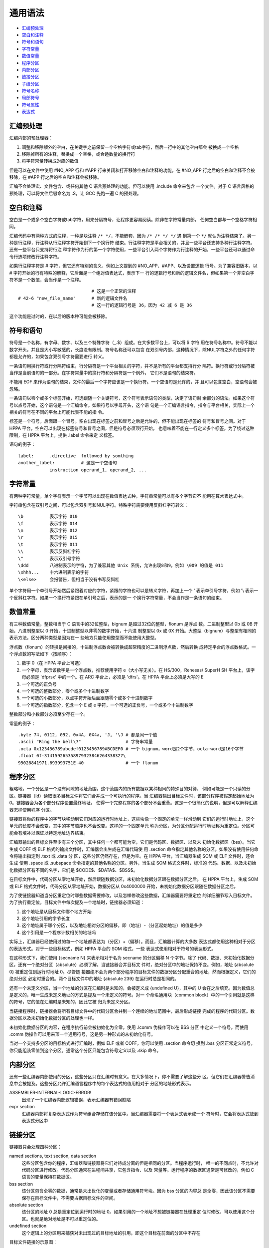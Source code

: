 通用语法
=========

* `汇编预处理`_
* `空白和注释`_
* `符号和语句`_
* `字符常量`_
* `数值常量`_
* `程序分区`_
* `内部分区`_
* `链接分区`_
* `子级分区`_
* `符号名称`_
* `局部符号`_
* `符号属性`_
* `表达式`_

汇编预处理
----------

汇编内部的预处理器：

1. 调整和移除额外的空白，在关键字之前保留一个空格字符或tab字符，然后一行中的其他空白都会
   被换成一个空格
2. 移除掉所有的注释，替换成一个空格，或合适数量的换行符
3. 将字符常量转换成对应的数值

但是可以在文件中使用 #NO_APP 行和 #APP 行来关闭和打开移除空白和注释的功能，在 #NO_APP
行之后的空白和注释不会被移除，在 #APP 行之后的空白和注释会被移除。

汇编不会处理宏、文件包含、或任何其他 C 语言预处理的功能。但可以使用 .include 命令来包含
一个文件。对于 C 语言风格的预处理，可以将文件后缀命名为 .S，让 GCC 先跑一遍 C 的预处理。

空白和注释
----------

空白是一个或多个空白字符或tab字符，用来分隔符号，让程序更容易阅读。除非在字符常量内部，
任何空白都与一个空格字符相同。

汇编代码中有两种方式的注释，一种是块注释 ``/* */``，不能嵌套，因为 ``/* /* */ */`` 遇
到第一个 ``*/`` 就认为注释结束了。另一种是行注释，行注释从行注释字符开始到下一个换行符
结束。行注释字符是平台相关的，并且一些平台还支持多种行注释字符。还有一些平台只支持将行注
释字符作为行的第一个字符使用，一些平台引入两个字符作为行注释的开始，一些平台还可以通过命
令行选项修改行注释字符。

如果行注释字符是 # 字符，但它还有特别的含义，例如上文提到的 #NO_APP、#APP、以及设置逻辑
行号。为了兼容旧版本，以 # 字符开始的行有特殊的解释，它后面是一个绝对值表达式，表示下一
行的逻辑行号和新的逻辑文件名，但如果第一个非空白字符不是一个数值，会当作是一个注释。 ::

                                # 这是一个正常的注释
    # 42-6 "new_file_name"      # 新的逻辑文件名
                                # 这一行的逻辑行号是 36，因为 42 减 6 是 36

这个功能是过时的，在以后的版本种可能会被移除。

符号和语句
----------

符号是一个名称，有字母、数字、以及三个特殊字符（_.$）组成。在大多数平台上，可以将 $ 字符
用在符号名称中。符号不能以数字开头，并且是大小写敏感的，长度没有限制。符号名称还可以包含
在双引号内部，这种情况下，除NUL字符之外的任何字符都是允许的，如果包含双引号字符需要进行
转义。

一条语句用换行符或行分隔符结束，行分隔符是一个平台相关的字符，并不是所有的平台都支持行分
隔符。换行符或行分隔符被当作是当前语句的一部分。在字符常量中的换行符和分隔符是一个例外，
它们不是语句的结束符。

不能用 EOF 来作为语句的结束，文件的最后一个字符应该是一个换行符。一个空语句是允许的，并
且可以包含空白，空语句会被忽略。

一条语句以零个或多个标签开始，可选跟随一个关键符号，这个符号表示语句的类型，决定了语句剩
余部分的语法。如果这个符号以点号开始，这个语句是一个汇编命令。如果符号以字母开头，这个语
句是一个汇编语言指令，指令与平台相关，实际上一个相关的符号在不同的平台上可能代表不能的指
令。

标签是一个符号，后面跟一个冒号。空白出现在标签之前和冒号之后是允许的，但不能出现在标签的
符号和冒号之间。对于 HPPA 平台，空白可以出现在标签符号和冒号之间，但是符号必须顶行开始，
也意味着不能在一行定义多个标签。为了绕过这种限制，在 HPPA 平台上，提供 .label 命令来定
义标签。

语句的例子： ::

    label:      .directive  followed by somthing
    another_label:          # 这是一个空语句
                instruction operand_1, operand_2, ...

字符常量
--------

有两种字符常量，单个字符表示一个字节可以出现在数值表达式种，字符串常量可以有多个字节它不
能用在算术表达式中。

字符串包含在双引号之间，可以包含双引号和NUL字符。特殊字符需要使用反斜杠字符转义： ::

    \b          表示字符 010
    \f          表示字符 014
    \n          表示字符 012
    \r          表示字符 015
    \t          表示字符 011
    \\          表示反斜杠字符
    \"          表示双引号字符
    \ddd        八进制表示的字符，为了兼容其他 Unix 系统，允许出现8和9，例如 \009 的值是 011
    \xhhh...    十六进制表示的字符
    \<else>     会报警告，但相当于没有书写反斜杠

单个字符用一个单引号开始然后紧跟着对应的字符，紧跟的字符也可以是转义字符，再加上一个 \'
表示单引号字符，例如 '\\ 表示一个反斜杠字符。如果一个换行符紧跟在单引号之后，表示的是一
个换行字符常量，不会当作是一条语句的结束。

数值常量
---------

有三种数值常量，整数相当于 C 语言中的32位整型，bignum 是超过32位的整型，flonum 是浮点
数。二进制整型以 0b 或 0B 开始，八进制整型以 0 开始，十进制整型以非零的数字开始，十六进
制整型以 0x 或 0X 开始。大整型（bignum）与整型有相同的表示方法，区分两种类型是因为在一
些地方只能使用整型而不能使用大整型。

浮点数（flonum）的转换是间接的，十进制浮点数会被转换成超常精度的二进制浮点数，然后转换
成特定平台的浮点数格式。一个浮点数的写法如下（按顺序）：

1. 数字 0（在 HPPA 平台上可选）
2. 一个字母，表示该数字是一个浮点数，推荐使用字符 e（大小写无关）。在 HS/300，Renesas/
   SuperH SH 平台上，该字母必须是 'dfprsx' 中的一个。在 ARC 平台上，必须是 'dfrs'。在
   HPPA 平台上必须是大写的 E
3. 一个可选的正负号
4. 一个可选的整数部分，零个或多个十进制数字
5. 一个可选的小数部分，以点字符开始后面跟随零个或多个十进制数字
6. 一个可选的指数部分，包含一个 E 或 e 字符，一个可选的正负号，一个或多个十进制数字

整数部分和小数部分必须至少存在一个。

常量的例子： ::

    .byte 74, 0112, 092, 0x4A, 0X4a, 'J, '\J # 都是同一个值
    .ascii "Ring the bell\7"                 # 字符串常量
    .octa 0x123456789abcdef0123456789ABCDEF0 # 一个 bignum，word是2个字节，octa-word是16个字节
    .float 0f-314159265358979323846264338327\
    95028841971.693993751E-40                # 一个 flonum

程序分区
---------

粗略地，一个分区是一个没有间隙的地址范围，这个范围内的所有数据以某种相同的特殊目的对待，
例如可能是一个只读的分区。链接器（ld）读取很多目标文件将它们合并成一个可执行的程序。当
汇编器输出目标文件时，该部分程序被假定起始地址为 0。链接器会为各个部分程序设置最终地址，
使得一个完整程序的各个部分不会重叠。这是一个很简化的说明，但是可以解释汇编器怎样使用程序
分区。

链接器将你的程序中的字节块移动到它们对应的运行时地址上，这些块像一个固定的单元一样滑动到
它们的运行时地址上，这个单元的长度不会改变，其中的字节顺序也不会改变。这样的一个固定单元
称为分区，为分区分配运行时地址称为重定位。分区可能会有填补以保证以特定地址边界结束。

汇编器输出的目标文件至少有三个分区，其中任何一个都可能为空，它们是代码区、数据区、以及未
初始化数据区（bss）。当它生成 COFF 或 ELF 格式的输出文件时，汇编器会出生成在汇编代码使
用 .section 命令指定其他名称的分区。如果没有使用任何命令将输出指定到 .text 或 .data 分
区，这些分区仍然存在，但是为空。在 HPPA 平台，当汇编器生成 SOM 或 ELF 文件时，还会生成
使用 .space 或 .subspace 命令指定的其他名称的分区。另外，当生成 SOM 格式文件时，标准的
代码、数据、以及未初始化数据分区有不同的名字，它们是 $CODE$、$DATA$、$BSS$。

在目标文件中，代码分区从零地址开始，然后跟随数据分区，未初始化数据分区跟在数据分区之后。
在 HPPA 平台上，生成 SOM 或 ELF 格式文件时，代码分区从零地址开始，数据分区从 0x4000000
开始，未初始化数据分区跟随在数据分区之后。

为了使链接器知道当分区重定位时哪些数据需要修改，以及怎样修改这些数据，汇编器需要将重定位
的详细细节写入目标文件。为了执行重定位，目标文件中每次提及一个地址时，链接器必须知道：

1. 这个地址是从目标文件哪个地方开始
2. 这个地址引用的字节长度
3. 这个地址属于哪个分区，以及地址相对分区的偏移，即（地址）-（分区起始地址）的值是多少
4. 这个引用是一个程序计数相关的地址吗

实际上，汇编器已经使用过的每一个地址都表达为（分区）+（偏移）。而且，汇编器计算的大多数
表达式都使用这种相对于分区的表达形式。对于一些目标格式，例如 HPPA 平台的 SOM 格式，一些
表达式使用相对于符号的表达形式。

在这种形式下，我们使用 {secname N} 来表示相对于名为 secname 的分区偏移 N 个字节。除了
代码、数据、未初始化数据分区，还有一个绝对分区（absolute）必须了解。当链接器合并目标文
件时，绝对分区中的地址保持不变。例如，地址 {absolute 0} 被重定位到运行时地址 0。尽管链
接器绝不会为两个部分程序的目标文件的数据分区分配重合的地址，然而根据定义，它们的绝对分区
必定时重合的。两个目标文件中的地址 {absolute 239} 在运行时总是相同的。

还有一个未定义分区，当一个地址的分区在汇编时是未知的，会被定义成 {undefined U}，其中的
U 会在之后填充。因为数值总是定义的，唯一生成未定义地址的方式是提及一个未定义的符号。对一
个命名通用块（common block）中的一个引用就是这样的符号，它的值在汇编时是未知的，因此它被
归为未定义分区。

当链接程序时，链接器会将所有目标文件中的代码分区合并到一个连续的地址范围中，最后形成链接
完成的程序的代码分区。数据分区以及未初始化数据分区的处理也一样。

未初始化数据分区的内容，在程序执行前会被初始化为全零。使用 .lcomm 伪操作可以在 BSS 分区
中定义一个符号。而使用 .comm 伪操作可以用来顶一个通用符号，这是另一种形式的未初始化符号。

当对一个支持多分区的目标格式进行汇编时，例如 ELF 或者 COFF，你可以使用 .section 命令切
换到 .bss 分区正常定义符号，你只能组装零值到这个分区。通常这个分区只能包含符号定义以及
.skip 命令。

内部分区
---------

还有一些汇编器内部使用的分区，这些分区只在汇编时有意义。在大多情况下，你不需要了解这些分
区，但它们在汇编器警告消息中会被提及。这些分区允许汇编语言程序中的每个表达式的值用相对于
分区的地址形式表示。

ASSEMBLER-INTERNAL-LOGIC-ERROR!
    出现了一个汇编器内部逻辑错误，表示汇编器有错误缺陷
expr section
    汇编器内部将复杂表达式作为符号组合存储在该分区中。当汇编器需要将一个表达式表示成一个
    符号时，它会将表达式放到表达式分区中

链接分区
---------

链接器只会处理四种分区：

named sections, text section, data section
    这些分区包含你的程序，汇编器和链接器将它们对待成分离的但是相同的分区。当程序运行时，
    唯一的不同点时，不允许对代码分区进行修改。代码分区通常在进程间共享，它包含指令、以及
    常量等。运行程序的数据区通常是可修改的，例如 C 语言的变量保持在数据区。
bss section
    该分区包含全零的数据，通常是未出世化的变量或者存储通用符号块。因为 bss 分区的内容总
    是全零，因此该分区不需要保存在目标文件中，不需要占据目标文件的空间。
absolute section
    该分区的地址 0 总是重定位到运行时的地址 0。如果引用的一个地址不想被链接器在处理重定
    位时修改，可以使用这个分区。也就是绝对地址是不可以重定位的。
undefined section
    这个逻辑上的分区用来捕获对未出现过的目标地址的引用，即这个目标在前面的分区中不存在

目标文件链接的示意图： ::

    部分程序 #1：
    text                data       bss
    |   ttttt           |  dddd    | 00 |

    部分程序 #2：
    text   data      bss
    | TTT  | DDDD    | 000 |

    链接后的程序：
        text                            data                 bss
    |   | TTT  |   ttttt           |    |  dddd    | DDDD    | 00000 |...

子级分区
---------

汇编后的数据字节最终会保存到两个分区：代码分区和数据分区。但是，你可以使用分隔的一组位于
命名分区中的数据，它们可以在目标文件中相互靠近的保存，即使它们在汇编代码中并不是连续的。
使用子级分区可以达到这个目的，一个分区可以有标号 0 到标号 8192 的子级分区。多个目标文件
中的相同子级分区中的内容会汇总到同一个同名的子级分区中。例如一个编译器可能想将所有的常量
放在在一起保存在代码分区，而不是穿插分散在程序的各个部分。子级分区是可选的，如果你不使用
子级分区，分区所有的内容都位于标号为 0 的子级分区中。

每个子级分区都会被填补零以达到 4 字节长度的整数倍。子级分区在目标文件中以标号从低到高排
列，目标文件不存储子级分区的表示，解析目标文件的链接器或其他工具不知道子级分区的存在。存
在的只有一个代码分区和一个数据分区。

子级分区的表示方法是分区名后加一个数值参数，如 ``.text expression``。当生成 COFF 格式
文件时，也可以使用 ``.section name, expression``。生成 ELF 格式文件时，可以使用
``.subsection expression``。上面的表达式 expression 必须是一个绝对值表达式。另外，不
使用标号的分区相当于标号为0的子级分区。例如 ``.text`` 相当于 ``.text 0``， ``.data``
相当于 ``.data 0``。

子级分区的例子： ::

    .text 0
    .ascii "当前位于第一个代码子级分区*"
    .text 1
    .ascii "当前位于第二个代码子级分区"
    .data 0
    .ascii "当前位于数据分区"
    .ascii "也是第一个数据子级分区"
    .text 0
    .ascii "当前位于第一个代码子级分区"
    .ascii "这个子级分区紧随在上面标*的子级分区之后"

每个分区都有一个位置计数，会对每个汇编到分区的字节计数。因为子级分区仅仅是汇编器的一个概
念分区，它不存在位置计数。没有直接操作位置计数的方法，但是 .align 命令可以改变这个值，
并且任何一个标签的定义都会获取到当前的位置计数。当前的位置计数如果有语句正在被汇编，称为
活动的位置计数。

符号名称
--------

符号是一个重要概念，程序使用符号来命名事物，链接器使用符号进行连接，调试器使用符号来调试。
注意，汇编器如果不按符号定义的顺序将符号保存到目标文件中，可能破坏一些调试器的解析。

一个标签是一个符号，后面跟随一个冒号。标签的符号表示活动位置计数当前的值，也即该符号可以
作为指令的操作数使用。如果定义了两个相同的标签，但是对应不同的位置计数，那么会产生一个警
告，然后第一个标签会覆盖后面的定义。

符号可以赋予任意的值，写法是在符号之后跟随一个等号，然后一个表达式。这等价于使用 .set 汇
编命令。类似的，使用两个等号等价于使用 .eqv 汇编命令。Blackfin 平台不支持符号的等号赋值。

符号名称以字母、或点号、或下划线开头，然后跟数字、字母、下划线、$ 字符。使用 $ 字符在大
多数平台上都支持，但是如果不支持就能使用。使用双引号引起的符号名不受这种限制，可以使用转
义字符，但当前只支持转义反斜杠和双引号。

名称是大小写敏感的，名称不能以数字开头，但是局部标签是一个例外。允许使用多字节字符，但是
设置 multibyte-handling 选项可能禁止这个功能。

特殊的点字符符号，表示汇编器汇编的当前地址。因此，表达式 ``melvin: .long .`` 定义一个
melvin 标签包含它自己的地址。给点字符符号赋值，相当于是一个 .org 命令，因此表达式 ``.=.+4``
相当于 ``.space 4``。

局部符号
---------

局部符号是以特殊局部标签前缀开始的符号，默认的局部标签前缀是 .L（ELF 系统）或者 L（传统
的 a.out 系统），但具体平台可能定义自己的局部标签前缀。在 HPPA 平台上，局部符号用 L$ 开
头。局部符号定义和使用在汇编器内部，通常不会保存到目标文件中，因此它们对于调试器是不见的。
你可以使用 -L 选项保留这些局部符号。

局部标签不同于局部符号，局部标签辅助编译器和程序员使用临时名称。局部标签创建一个保证在当
前整个源文件作用域中唯一的符号，并且可以使用简单的方法进行引用。使用 N: 的形式定义这种局
部标签，其中 N 是任意非负整数。引用前一个这种符号的定义，使用 Nb，其中 b 代表 backwards。
引用后一个这种符号的定义，使用 Nf，其中 f 代表 forwards。

怎样使用这些局部标签没有什么限制，而且可以重复定义相同名字的局部标签。另外注意，前10个局
部标签 0: 到 9: 比其他局部标签实现得更高效。下面是一个局部标签得例子： ::

    1:          branch 1f
    2:          branch 1b
    1:          branch 2f
    2:          branch 1b

    等价于：
    label_1:    branch label_3
    label_2:    branch label_1
    label_3:    branch label_4
    label_4:    branch label_3

局部标签仅仅是一个辅助记号，它们会在汇编器使用它们之前立即转换成传统的符号名称。符号会保
存在符号表中，出现在错误消息中，还可能保存到目标文件中。这些局部标签的实际名称由下面几部
分组成：

1. 局部标签前缀：所有局部符号都以特定平台规定的局部标签前缀开始。通常，汇编器和链接器会
   遗忘使用过的以局部标签前缀开始的符号，不会出现在目标文件中，除非使用 -L 选项让汇编器
   将它们保存到目标文件中，你也可以让链接器保留这些符号这样你才能在调试阶段看到它们
2. 数字：即局部标签定义时的那个整数
3. C-B：特殊的字符，其值为 \002（ctrl-B）
4. 局部标签的序列号：例如 0: 的第一个定义序列号为 1，第15个定义序列号为 15

因此，第一个 1: 局部标签的定义，它实际的名称可能为 .L1C-B1，第44个 3: 局部标签的定义的
实际名称可能是 .L3C-B44。

一些平台还支持更局部的标签称为 $ 字符标签，这些标签遇到一个非局部标签之后立即变成一个未
定义标签，因此它们只在一个很小的范围内合法。而一般的局部标签在整个文件作用域内都是合法的，
或者直到被另一个同名的局部标签重定义。

跟一般的局部标签定义一样，$ 字符标签只是在整数之后加了一个 $ 字符，例如 55$:。而这种局部
标签的实际名称使用的特殊字符是 C-A，它的值为 \001（ctrl-A）。例如，6$: 的第 5 个定义，
它实际名称可能是 .L6C-A5。

符号属性
---------

每个符号都有自己的值和类型，根据输出目标格式的不同，符号可能还有辅助属性。如果你使用一个
未定义的符号，汇编器假设这个符号所有的属性都为零，并且可能不会报警告。这种符号会被认为是
一个外部定义的符号。

符号的值通常是32位。对于引用 text，data，bss，或 absolute 分区中某个位置的符号，它的值
是该位置相对分区的偏移。当链接器进行链接时会修改分区基地址，同时这些符号值也跟着需要改变。
但是绝对值符号的值在链接时是不改变的，这也是它们被称为绝对值的原因。

未定义符号的值被特殊对待，如果是 0 表示这个符号没有定义在这个汇编源文件中。之后链接器会
尝试在链接到同一个程序的其他目标文件中查找这个符号的定义。如果未定义符号的值是非零，则表
示是一个 .comm 命令定义的通用声明，对应的非零值是该通用块的大小，最后符号引用的是该通用
块分配后的第一个字节的地址。

符号的类型属性包含重定位信息，任何设置的标志表示符号是外部符号，或链接器和调试器需要的其
他信息。具体的格式与目标代码使用的输出格式相关。

目标文件 COFF 格式支持多种辅助符号属性，符号的名称使用 .def 命令设置，符号的值和类型使
用 .val 和 .type 命令设置。另外 .dim，.line，.scl，.size，.tag，以及 .weak 可以生成
辅助符号表信息。

表达式
-------

一个表达式用来指定一个地址或者一个数值。空白可以出现在表达式之前或之后。一个表达式的结果
必须是一个绝对值，或者是一个相对于特定分区的偏移。如果表达式不是一个绝对值，而且汇编器在
遇到表达式时没有足够的信息知道它的分区，这种情况下可能需要对源代码进行二次解析。但是当前
并没有实现这种二次解析，因此汇编器在这种情况下会终止并抛出错误消息。

一个空表达式没有值，它仅仅是一个空白或者空值。在一个需要绝对表达式的地方，可以忽略表达式，
此时汇编器假设这个绝对值是 0。

整型表达式是使用操作符分隔的一个或多个参数，其中参数是符号、数值、或子表达式。在其他上下
文中，参数也被叫做算术操作数。在这个手册中，我们使用参数这个名称，避免与机器指令操作数混
淆。操作数仅用来唯一的表示机器指令的操作数。

符号参数被求值用于产生 {section NNN} 的地址，其中 section 是 text、data、bss、absolute、
或者 undefined。NNN 是一个有符号的32位二进制补码表示的整数。数值参数通常是一个整数。如
果是大整数和浮点数，会被警告只有最低的32位会被使用，并且汇编器假装它们是32位的整数。子表
达式以左括号开始，跟随一个整型表达式，再加一个右括号；或者一个前缀操作符加一个参数。

操作符是一种算术函数，例如 + 或者 % 操作符。前缀操作符后面会跟一个参数，中缀操作符位于
两个参数之间。操作符之前之后可以出现空白。有两个前缀操作符，负号（-）和位反（~），它们之
后跟随一个参数，这个参数必须是一个绝对值。

中缀操作符有两个参数，两边各一个。中缀操作符有优先级，如果优先级相同，使用从左到右的方式
进行结合。除了加号和减号，其他操作符的参数都必须是绝对值，结果也必须是绝对值。

1. 最高优先级：乘法（*），除法（/），取模（%），左移（<<），右移（>>）
2. 中等优先级：同或（|），位与（&），异或（^），或非（!）
3. 低等优先级：加法（+），减法（-），等于（==），不等于（<> 或 !=），大于（>），小于（<），
   大于等于（>=），小于等于（<=）；比较操作的结果是一个布尔值，结果值为 -1 表示真，结果
   值为 0 表示假，注意这些比较操作进行的是有符号比较
4. 最低优先级：逻辑与（&&），逻辑或（||）；不同于比较操作，该逻辑操作的结果值 1 表示真，
   结果值 0 表示假；另外，逻辑或的优先级比逻辑与低。

对于加法，如果任意一个参数是绝对值，最后的结果应该位于另一个参数的分区。不能对来自不同分
区的参数进行相加。对于减法，如果右参数是一个绝对值，最后的结果应该位于左参数的分区。如果
两个参数都位于同一个分区内，结果是绝对值。不能对来自不同分区的参数相减。简单来说，加法和
减法只能对一个地址加减偏移，两个参数中的一个只能有一个定义的分区。
